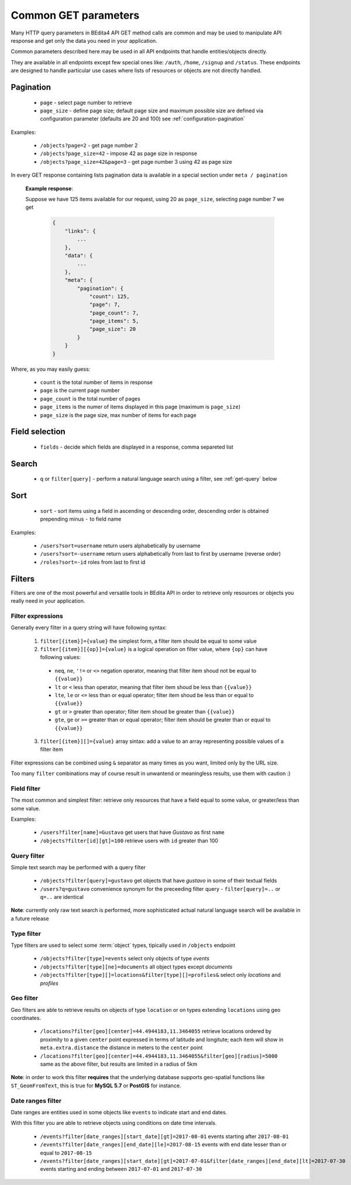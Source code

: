 Common GET parameters
=====================

Many HTTP query parameters in BEdita4 API GET method calls are common and may be used to manipulate API response and get only the data you need in your application.

Common parameters described here may be used in all API endpoints that handle entities/objects directly.

They are available in all endpoints except few special ones like: ``/auth``, ``/home``, ``/signup`` and ``/status``. These endpoints are designed to handle particular use cases where lists of resources or objects are not directly handled.

.. _get-pagination:

Pagination
-----------

  * ``page`` - select page number to retrieve
  * ``page_size`` - define page size; default page size and maximum possible size are defined via configuration parameter (defaults are 20 and 100) see :ref:`configuration-pagination`

Examples:

   *  ``/objects?page=2`` - get page number 2
   *  ``/objects?page_size=42`` - impose 42 as page size in response
   *  ``/objects?page_size=42&page=3`` - get page number 3 using 42 as page size

In every GET response containing lists pagination data is available in a special section under ``meta / pagination``

   **Example response**:

   Suppose we have 125 items available for our request, using 20 as ``page_size``, selecting page number 7 we get

    .. sourcecode:: javascript

        {
            "links": {
                ...
            },
            "data": {
                ...
            },
            "meta": {
                "pagination": {
                    "count": 125,
                    "page": 7,
                    "page_count": 7,
                    "page_items": 5,
                    "page_size": 20
                }
            }
        }

Where, as you may easily guess:

 * ``count`` is the total number of items in response
 * ``page`` is the current page number
 * ``page_count`` is the total number of pages
 * ``page_items`` is the numer of items displayed in this page (maximum is ``page_size``)
 * ``page_size`` is the page size, max number of items for each page


Field selection
---------------

 * ``fields`` - decide which fields are displayed in a response, comma separeted list


Search
------

  * ``q`` or ``filter[query]`` - perform a natural language search using a filter, see :ref:`get-query` below


Sort
----

  * ``sort`` - sort items using a field in ascending or descending order, descending order is obtained prepending minus ``-`` to field name


Examples:

   *  ``/users?sort=username`` return users alphabetically by username
   *  ``/users?sort=-username`` return users alphabetically from last to first by username (reverse order)
   *  ``/roles?sort=-id`` roles from last to first id

.. _get-filters:

Filters
-------

Filters are one of the most powerful and versatile tools in BEdita API in order to retrieve only resources or objects you really need in your application.

Filter expressions
^^^^^^^^^^^^^^^^^^

Generally every filter in a query string will have following syntax:

  1. ``filter[{item}]={value}`` the simplest form, a filter item should be equal to some value
  2. ``filter[{item}][{op}]={value}`` is a logical operation on filter value, where ``{op}`` can have following values:

    * ``neq``, ``ne``, ``'!=`` or ``<>`` negation operator, meaning that filter item shoud not be equal to ``{{value}}``
    * ``lt`` or ``<`` less than operator, meaning that filter item shoud be less than ``{{value}}``
    * ``lte``, ``le`` or ``<=`` less than or equal operator; filter item shoud be less than or equal to ``{{value}}``
    * ``gt`` or ``>`` greater than operator; filter item shoud be greater than ``{{value}}``
    * ``gte``, ``ge`` or ``>=`` greater than or equal operator; filter item should be greater than or equal to ``{{value}}``

  3. ``filter[{item}][]={value}`` array sintax: add a value to an array representing possible values of a filter item

Filter expressions can be combined using ``&`` separator as many times as you want, limited only by the URL size.

Too many ``filter`` combinations may of course result in unwantend or meaningless results, use them with caution :)

Field filter
^^^^^^^^^^^^

The most common and simplest filter: retrieve only resources that have a field equal to some value, or greater/less than some value.

Examples:

   *  ``/users?filter[name]=Gustavo`` get users that have *Gustavo* as first ``name``
   *  ``/objects?filter[id][gt]=100`` retrieve users with ``id`` greater than 100

.. _get-query:

Query filter
^^^^^^^^^^^^

Simple text search may be performed with a query filter

   *  ``/objects?filter[query]=gustavo`` get objects that have *gustavo* in some of their textual fields
   *  ``/users?q=gustavo`` convenience synonym for the preceeding filter query - ``filter[query]=..`` or ``q=..`` are identical

**Note**: currently only raw text search is performed, more sophisticated actual natural language search will be available in a future release

Type filter
^^^^^^^^^^^

Type filters are used to select some :term:`object` types, tipically used in ``/objects`` endpoint

   *  ``/objects?filter[type]=events`` select only objects of type *events*
   *  ``/objects?filter[type][ne]=documents`` all object types except *documents*
   *  ``/objects?filter[type][]=locations&filter[type][]=profiles&`` select only *locations* and *profiles*

Geo filter
^^^^^^^^^^

Geo filters are able to retrieve results on objects of type ``location`` or on types extending ``locations`` using geo coordinates.

   *  ``/locations?filter[geo][center]=44.4944183,11.3464055`` retrieve locations ordered by proximity to a given ``center`` point expressed in terms of latitude and longitute; each item will show in ``meta.extra.distance`` the distance in meters to the ``center`` point
   *  ``/locations?filter[geo][center]=44.4944183,11.3464055&filter[geo][radius]=5000`` same as the above filter, but results are limited in a radius of 5km

**Note**: in order to work this filter **requires** that the underlying database supports geo-spatial functions like ``ST_GeomFromText``, this is true for **MySQL 5.7** or **PostGIS** for instance.

Date ranges filter
^^^^^^^^^^^^^^^^^^

Date ranges are entities used in some objects like ``events`` to indicate start and end dates.

With this filter you are able to retrieve objects using conditions on date time intervals.

  *  ``/events?filter[date_ranges][start_date][gt]=2017-08-01`` events starting after ``2017-08-01``
  *  ``/events?filter[date_ranges][end_date][le]=2017-08-15`` events with end date lesser than or equal to ``2017-08-15``
  *  ``/events?filter[date_ranges][start_date][gt]=2017-07-01&filter[date_ranges][end_date][lt]=2017-07-30`` events starting and ending between ``2017-07-01`` and ``2017-07-30``
